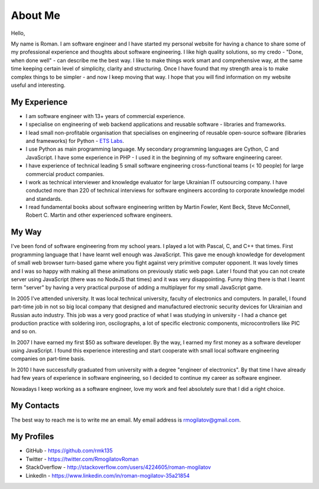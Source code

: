 About Me
========

.. image:: /_static/images/avatar2.jpeg
   :align: left
   :width: 30%

Hello,

My name is Roman. I am software engineer and I have started my personal 
website for having a chance to share some of my professional experience and 
thoughts about software engineering. I like high quality solutions, so my 
credo - "Done, when done well" - can describe me the best way. I like to 
make things work smart and comprehensive way, at the same time keeping 
certain level of simplicity, clarity and structuring. Once I have
found that my strength area is to make complex things to be simpler - and now 
I keep moving that way. I hope that you will find information on my website 
useful and interesting.

My Experience
-------------

+ I am software engineer with 13+ years of commercial experience.
+ I specialise on engineering of web backend applications and reusable 
  software - libraries and frameworks.
+ I lead small non-profitable organisation that specialises on engineering 
  of reusable open-source software (libraries and frameworks) for Python - 
  `ETS Labs`_.
+ I use Python as main programming language. My secondary programming 
  languages are Cython, C and JavaScript. I have some experience in PHP - I 
  used it in the beginning of my software engineering career.
+ I have experience of technical leading 5 small software engineering
  cross-functional teams (< 10 people) for large commercial product companies.
+ I work as technical interviewer and knowledge evaluator for large Ukrainian 
  IT outsourcing company. I have conducted more than 220 of technical
  interviews for software engineers according to corporate knowledge model 
  and standards.
+ I read fundamental books about software engineering written by 
  Martin Fowler, Kent Beck, Steve McConnell, Robert C. Martin and other 
  experienced software engineers.

My Way
------

I've been fond of software engineering from my school years. I played a lot 
with Pascal, C, and C++ that times. First programming language that I have 
learnt well enough was JavaScript. This gave me enough knowledge for 
development of small web browser turn-based game where you fight against very 
primitive computer opponent. It was lovely times and I was so happy with 
making all these animations on previously static web page. Later I found that 
you can not create server using JavaScript (there was no NodeJS that times)
and it was very disappointing. Funny thing there is that I learnt term "server"
by having a very practical purpose of adding a multiplayer for my small 
JavaScript game.

In 2005 I've attended university. It was local technical university, faculty 
of electronics and computers. In parallel, I found part-time job in not so 
big local company that designed and manufactured electronic security devices 
for Ukrainian and Russian auto industry. This job was a very good practice of
what I was studying in university - I had a chance get production practice 
with soldering iron, oscilographs, a lot of specific electronic components, 
microcontrollers like PIC and so on.

In 2007 I have earned my first $50 as software developer. By the way, I 
earned my first money as a software developer using JavaScript. I found this 
experience interesting and start cooperate with small local software 
engineering companies on part-time basis.

In 2010 I have successfully graduated from university with a degree 
"engineer of electronics". By that time I have already had few years of 
experience in software engineering, so I decided to continue my career as 
software engineer.

Nowadays I keep working as a software engineer, love my work and feel 
absolutely sure that I did a right choice.

My Contacts
-----------

The best way to reach me is to write me an email. My email address is 
rmogilatov@gmail.com.

My Profiles
-----------

+ GitHub - https://github.com/rmk135
+ Twitter - https://twitter.com/RmogilatovRoman
+ StackOverflow - http://stackoverflow.com/users/4224605/roman-mogilatov
+ LinkedIn - https://www.linkedin.com/in/roman-mogilatov-35a21854


.. _ETS Labs: https://github.com/ets-labs
